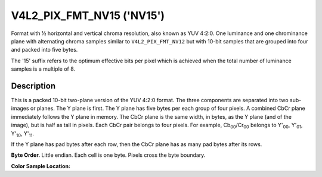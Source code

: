 .. Permission is granted to copy, distribute and/or modify this
.. document under the terms of the GNU Free Documentation License,
.. Version 1.1 or any later version published by the Free Software
.. Foundation, with no Invariant Sections, no Front-Cover Texts
.. and no Back-Cover Texts. A copy of the license is included at
.. Documentation/userspace-api/media/fdl-appendix.rst.
..
.. TODO: replace it to GFDL-1.1-or-later WITH no-invariant-sections

.. _V4L2-PIX-FMT-NV15:

**************************
V4L2_PIX_FMT_NV15 ('NV15')
**************************

Format with ½ horizontal and vertical chroma resolution, also known as
YUV 4:2:0. One luminance and one chrominance plane with alternating
chroma samples similar to ``V4L2_PIX_FMT_NV12`` but with 10-bit samples
that are grouped into four and packed into five bytes.

The '15' suffix refers to the optimum effective bits per pixel which is
achieved when the total number of luminance samples is a multiple of 8.


Description
===========

This is a packed 10-bit two-plane version of the YUV 4:2:0 format. The
three components are separated into two sub-images or planes. The Y plane
is first. The Y plane has five bytes per each group of four pixels. A
combined CbCr plane immediately follows the Y plane in memory. The CbCr
plane is the same width, in bytes, as the Y plane (and of the image), but
is half as tall in pixels. Each CbCr pair belongs to four pixels. For
example, Cb\ :sub:`00`/Cr\ :sub:`00` belongs to Y'\ :sub:`00`,
Y'\ :sub:`01`, Y'\ :sub:`10`, Y'\ :sub:`11`.

If the Y plane has pad bytes after each row, then the CbCr plane has as
many pad bytes after its rows.

**Byte Order.**
Little endian. Each cell is one byte. Pixels cross the byte boundary.


.. flat-table::
    :header-rows:  0
    :stub-columns: 0

    * - start + 0:
      - Y'\ :sub:`00[7:0]`
      - Y'\ :sub:`01[5:0]`\ Y'\ :sub:`00[9:8]`
      - Y'\ :sub:`02[3:0]`\ Y'\ :sub:`01[9:6]`
      - Y'\ :sub:`03[1:0]`\ Y'\ :sub:`02[9:4]`
      - Y'\ :sub:`03[9:2]`
    * - start + 5:
      - Y'\ :sub:`10[7:0]`
      - Y'\ :sub:`11[5:0]`\ Y'\ :sub:`10[9:8]`
      - Y'\ :sub:`12[3:0]`\ Y'\ :sub:`11[9:6]`
      - Y'\ :sub:`13[1:0]`\ Y'\ :sub:`12[9:4]`
      - Y'\ :sub:`13[9:2]`
    * - start + 10:
      - Cb'\ :sub:`00[7:0]`
      - Cr'\ :sub:`00[5:0]`\ Cb'\ :sub:`00[9:8]`
      - Cb'\ :sub:`01[3:0]`\ Cr'\ :sub:`00[9:6]`
      - Cr'\ :sub:`01[1:0]`\ Cb'\ :sub:`01[9:4]`
      - Cr'\ :sub:`01[9:2]`


**Color Sample Location:**

.. flat-table::
    :header-rows:  0
    :stub-columns: 0

    * -
      - 0
      -
      - 1
      - 2
      -
      - 3
    * - 0
      - Y
      -
      - Y
      - Y
      -
      - Y
    * -
      -
      - C
      -
      -
      - C
      -
    * - 1
      - Y
      -
      - Y
      - Y
      -
      - Y

